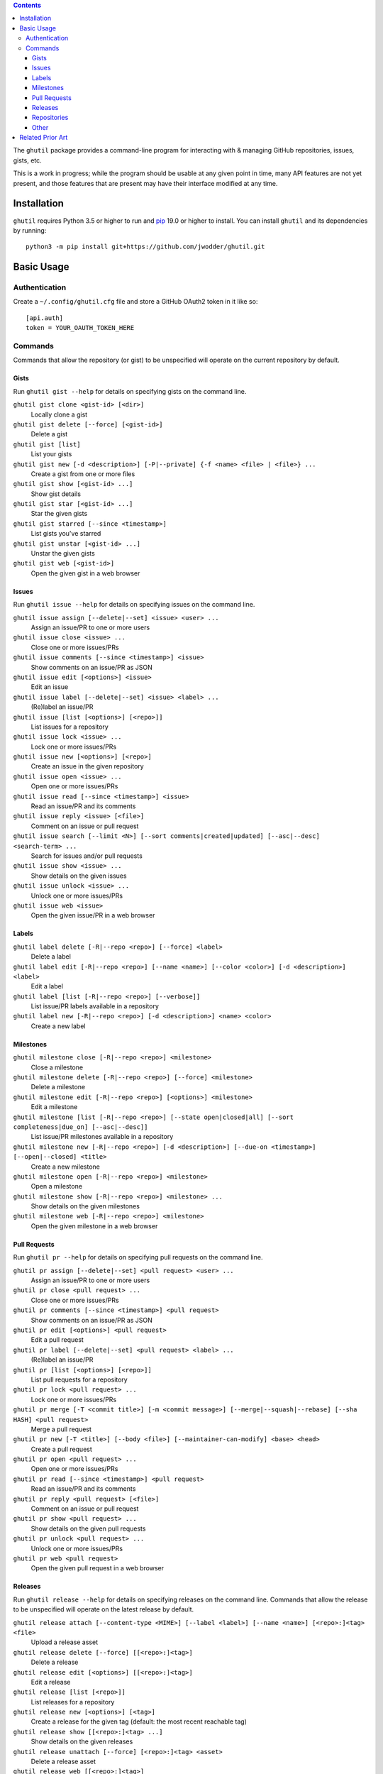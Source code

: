 .. image:: http://www.repostatus.org/badges/latest/wip.svg
    :target: http://www.repostatus.org/#wip
    :alt: Project Status: WIP — Initial development is in progress, but there
          has not yet been a stable, usable release suitable for the public.

.. image:: https://github.com/jwodder/ghutil/workflows/Test/badge.svg?branch=master
    :target: https://github.com/jwodder/ghutil/actions?workflow=Test
    :alt: CI Status

.. image:: https://codecov.io/gh/jwodder/ghutil/branch/master/graph/badge.svg
    :target: https://codecov.io/gh/jwodder/ghutil

.. image:: https://img.shields.io/github/license/jwodder/ghutil.svg?maxAge=2592000
    :target: https://opensource.org/licenses/MIT
    :alt: MIT License

.. image:: https://img.shields.io/badge/Say%20Thanks-!-1EAEDB.svg
    :target: https://saythanks.io/to/jwodder

.. contents::
    :backlinks: top

The ``ghutil`` package provides a command-line program for interacting with &
managing GitHub repositories, issues, gists, etc.

This is a work in progress; while the program should be usable at any given
point in time, many API features are not yet present, and those features that
are present may have their interface modified at any time.


Installation
============
``ghutil`` requires Python 3.5 or higher to run and `pip
<https://pip.pypa.io>`_ 19.0 or higher to install.  You can install ``ghutil``
and its dependencies by running::

    python3 -m pip install git+https://github.com/jwodder/ghutil.git


Basic Usage
===========

Authentication
--------------

Create a ``~/.config/ghutil.cfg`` file and store a GitHub OAuth2 token in it
like so::

    [api.auth]
    token = YOUR_OAUTH_TOKEN_HERE

Commands
--------

Commands that allow the repository (or gist) to be unspecified will operate on
the current repository by default.

Gists
^^^^^

Run ``ghutil gist --help`` for details on specifying gists on the command line.

``ghutil gist clone <gist-id> [<dir>]``
   Locally clone a gist

``ghutil gist delete [--force] [<gist-id>]``
   Delete a gist

``ghutil gist [list]``
   List your gists

``ghutil gist new [-d <description>] [-P|--private] {-f <name> <file> | <file>} ...``
   Create a gist from one or more files

``ghutil gist show [<gist-id> ...]``
   Show gist details

``ghutil gist star [<gist-id> ...]``
   Star the given gists

``ghutil gist starred [--since <timestamp>]``
   List gists you've starred

``ghutil gist unstar [<gist-id> ...]``
   Unstar the given gists

``ghutil gist web [<gist-id>]``
   Open the given gist in a web browser

Issues
^^^^^^

Run ``ghutil issue --help`` for details on specifying issues on the command line.

``ghutil issue assign [--delete|--set] <issue> <user> ...``
   Assign an issue/PR to one or more users

``ghutil issue close <issue> ...``
   Close one or more issues/PRs

``ghutil issue comments [--since <timestamp>] <issue>``
   Show comments on an issue/PR as JSON

``ghutil issue edit [<options>] <issue>``
   Edit an issue

``ghutil issue label [--delete|--set] <issue> <label> ...``
   (Re)label an issue/PR

``ghutil issue [list [<options>] [<repo>]]``
   List issues for a repository

``ghutil issue lock <issue> ...``
   Lock one or more issues/PRs

``ghutil issue new [<options>] [<repo>]``
   Create an issue in the given repository

``ghutil issue open <issue> ...``
   Open one or more issues/PRs

``ghutil issue read [--since <timestamp>] <issue>``
   Read an issue/PR and its comments

``ghutil issue reply <issue> [<file>]``
   Comment on an issue or pull request

``ghutil issue search [--limit <N>] [--sort comments|created|updated] [--asc|--desc] <search-term> ...``
   Search for issues and/or pull requests

``ghutil issue show <issue> ...``
   Show details on the given issues

``ghutil issue unlock <issue> ...``
   Unlock one or more issues/PRs

``ghutil issue web <issue>``
   Open the given issue/PR in a web browser

Labels
^^^^^^

``ghutil label delete [-R|--repo <repo>] [--force] <label>``
   Delete a label

``ghutil label edit [-R|--repo <repo>] [--name <name>] [--color <color>] [-d <description>] <label>``
   Edit a label

``ghutil label [list [-R|--repo <repo>] [--verbose]]``
   List issue/PR labels available in a repository

``ghutil label new [-R|--repo <repo>] [-d <description>] <name> <color>``
   Create a new label

Milestones
^^^^^^^^^^

``ghutil milestone close [-R|--repo <repo>] <milestone>``
   Close a milestone

``ghutil milestone delete [-R|--repo <repo>] [--force] <milestone>``
   Delete a milestone

``ghutil milestone edit [-R|--repo <repo>] [<options>] <milestone>``
   Edit a milestone

``ghutil milestone [list [-R|--repo <repo>] [--state open|closed|all] [--sort completeness|due_on] [--asc|--desc]]``
   List issue/PR milestones available in a repository

``ghutil milestone new [-R|--repo <repo>] [-d <description>] [--due-on <timestamp>] [--open|--closed] <title>``
   Create a new milestone

``ghutil milestone open [-R|--repo <repo>] <milestone>``
   Open a milestone

``ghutil milestone show [-R|--repo <repo>] <milestone> ...``
   Show details on the given milestones

``ghutil milestone web [-R|--repo <repo>] <milestone>``
   Open the given milestone in a web browser

Pull Requests
^^^^^^^^^^^^^

Run ``ghutil pr --help`` for details on specifying pull requests on the command
line.

``ghutil pr assign [--delete|--set] <pull request> <user> ...``
   Assign an issue/PR to one or more users

``ghutil pr close <pull request> ...``
   Close one or more issues/PRs

``ghutil pr comments [--since <timestamp>] <pull request>``
   Show comments on an issue/PR as JSON

``ghutil pr edit [<options>] <pull request>``
   Edit a pull request

``ghutil pr label [--delete|--set] <pull request> <label> ...``
   (Re)label an issue/PR

``ghutil pr [list [<options>] [<repo>]]``
   List pull requests for a repository

``ghutil pr lock <pull request> ...``
   Lock one or more issues/PRs

``ghutil pr merge [-T <commit title>] [-m <commit message>] [--merge|--squash|--rebase] [--sha HASH] <pull request>``
   Merge a pull request

``ghutil pr new [-T <title>] [--body <file>] [--maintainer-can-modify] <base> <head>``
   Create a pull request

``ghutil pr open <pull request> ...``
   Open one or more issues/PRs

``ghutil pr read [--since <timestamp>] <pull request>``
   Read an issue/PR and its comments

``ghutil pr reply <pull request> [<file>]``
   Comment on an issue or pull request

``ghutil pr show <pull request> ...``
   Show details on the given pull requests

``ghutil pr unlock <pull request> ...``
   Unlock one or more issues/PRs

``ghutil pr web <pull request>``
   Open the given pull request in a web browser

Releases
^^^^^^^^

Run ``ghutil release --help`` for details on specifying releases on the command
line.  Commands that allow the release to be unspecified will operate on the
latest release by default.

``ghutil release attach [--content-type <MIME>] [--label <label>] [--name <name>] [<repo>:]<tag> <file>``
   Upload a release asset

``ghutil release delete [--force] [[<repo>:]<tag>]``
   Delete a release

``ghutil release edit [<options>] [[<repo>:]<tag>]``
   Edit a release

``ghutil release [list [<repo>]]``
   List releases for a repository

``ghutil release new [<options>] [<tag>]``
   Create a release for the given tag (default: the most recent reachable tag)

``ghutil release show [[<repo>:]<tag> ...]``
   Show details on the given releases

``ghutil release unattach [--force] [<repo>:]<tag> <asset>``
   Delete a release asset

``ghutil release web [[<repo>:]<tag>]``
   Open the given release in a web browser

Repositories
^^^^^^^^^^^^

Run ``ghutil repo --help`` for details on specifying repositories on the command
line.

``ghutil repo clone <repo> [<dir>]``
   Locally clone a GitHub repository

``ghutil repo delete [--force] [<repo>]``
   Delete a GitHub repository

``ghutil repo edit [<options>] [<repo>]``
   Edit a GitHub repository's details

``ghutil repo fans [<repo>]``
   List users that have forked, starred, or watched the given repository

``ghutil repo fork <repo>``
   Fork the given repository

``ghutil repo [list [<options>] [<user>]]``
   List a user's repositories

``ghutil repo list-forks [<repo>]``
   List a repository's forks

``ghutil repo network [<repo> ...]``
   Show a repository's network of forks as a tree

``ghutil repo new [<options>] <name>``
   Create a new repository

``ghutil repo search [--limit <N>] [--sort stars|forks|updated] [--asc|--desc] <search-term> ...``
   Search for repositories on GitHub

``ghutil repo set-topics <repo> <topic> ...``
   Set a repository's topics

``ghutil repo show [<repo> ...]``
   Show details on the given repositories

``ghutil repo star [<repo> ...]``
   Star the given repositories

``ghutil repo starred [--sort created|updated] [--asc|--desc]``
   List repositories you've starred

``ghutil repo unstar [<repo> ...]``
   Unstar the given repositories

``ghutil repo web [<repo>]``
   Open the given repository in a web browser

Other
^^^^^

``ghutil plus1 <issue_url>|<comment_url> ...``
   Give a thumbs-up to an issue, pull request, or comment thereon

``ghutil request [--data <data>] [-H <header>] [--paginate] [-X <method>] <path>``
   Make an arbitrary GitHub API request to ``<path>``


Related Prior Art
=================
- https://github.com/github/hub
- https://github.com/stephencelis/ghi
- https://github.com/whiteinge/ok.sh
